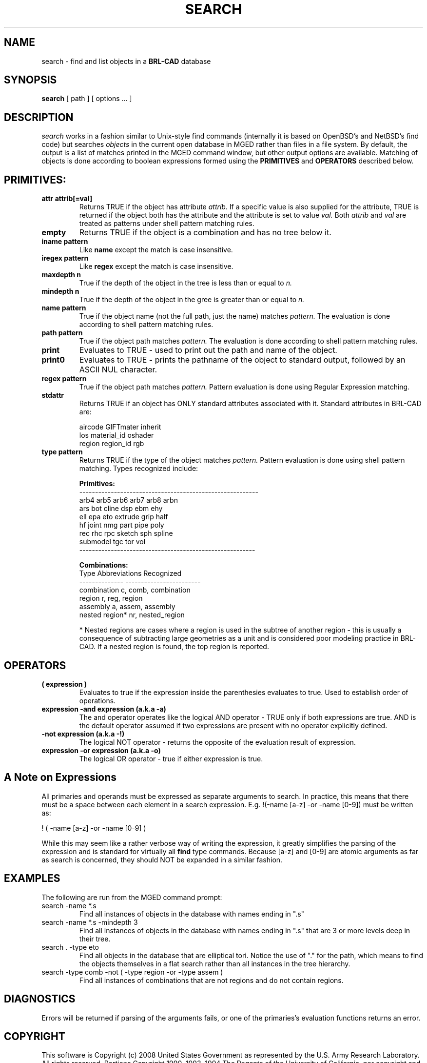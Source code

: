 .TH SEARCH 1 BRL-CAD
.\"                       S E A R C H . 1
.\" BRL-CAD
.\"
.\" Copyright (c) 2008 United States Government as represented by
.\" the U.S. Army Research Laboratory.
.\"
.\" Redistribution and use in source (Docbook format) and 'compiled'
.\" forms (PDF, PostScript, HTML, RTF, etc), with or without
.\" modification, are permitted provided that the following conditions
.\" are met:
.\"
.\" 1. Redistributions of source code (Docbook format) must retain the
.\" above copyright notice, this list of conditions and the following
.\" disclaimer.
.\"
.\" 2. Redistributions in compiled form (transformed to other DTDs,
.\" converted to PDF, PostScript, HTML, RTF, and other formats) must
.\" reproduce the above copyright notice, this list of conditions and
.\" the following disclaimer in the documentation and/or other
.\" materials provided with the distribution.
.\"
.\" 3. The name of the author may not be used to endorse or promote
.\" products derived from this documentation without specific prior
.\" written permission.
.\"
.\" THIS DOCUMENTATION IS PROVIDED BY THE AUTHOR AS IS'' AND ANY
.\" EXPRESS OR IMPLIED WARRANTIES, INCLUDING, BUT NOT LIMITED TO, THE
.\" IMPLIED WARRANTIES OF MERCHANTABILITY AND FITNESS FOR A PARTICULAR
.\" PURPOSE ARE DISCLAIMED. IN NO EVENT SHALL THE AUTHOR BE LIABLE FOR
.\" ANY DIRECT, INDIRECT, INCIDENTAL, SPECIAL, EXEMPLARY, OR
.\" CONSEQUENTIAL DAMAGES (INCLUDING, BUT NOT LIMITED TO, PROCUREMENT
.\" OF SUBSTITUTE GOODS OR SERVICES; LOSS OF USE, DATA, OR PROFITS; OR
.\" BUSINESS INTERRUPTION) HOWEVER CAUSED AND ON ANY THEORY OF
.\" LIABILITY, WHETHER IN CONTRACT, STRICT LIABILITY, OR TORT
.\" (INCLUDING NEGLIGENCE OR OTHERWISE) ARISING IN ANY WAY OUT OF THE
.\" USE OF THIS DOCUMENTATION, EVEN IF ADVISED OF THE POSSIBILITY OF
.\" SUCH DAMAGE.
.\"
.\".\".\"
.SH NAME
search \- find and list objects in a \fBBRL-CAD\fP database
.SH SYNOPSIS
.B search
[ path ]
[ options ... ]
.SH DESCRIPTION
.I search
works in a fashion similar to Unix-style find commands (internally it
is based on OpenBSD's and NetBSD's find code) but searches
.I objects
in the current open database in MGED rather than files in a
file system.  By default, the output is a list of matches printed
in the MGED command window, but other output options are available.
Matching of objects is done according to boolean expressions formed
using the
.B PRIMITIVES
and
.B OPERATORS
described below.
.LP
.SH PRIMITIVES:
.TP
.B attr attrib[=val]
Returns TRUE if the object has attribute
.I attrib.
If a specific value is also supplied for the attribute,
TRUE is returned if the object both has the attribute and
the attribute is set to value
.I val.
Both
.I attrib
and
.I val
are treated as patterns under shell pattern matching rules.
.TP
.B empty 
Returns TRUE if the object is a combination and has no tree below it.
.TP
.B iname pattern 
Like
.B name
except the match is case insensitive.
.TP
.B iregex pattern
Like
.B regex
except the match is case insensitive.
.TP
.B maxdepth n
True if the depth of the object in the tree is less than
or equal to
.I n.
.TP
.B mindepth n
True if the depth of the object in the gree is greater than
or equal to
.I n.
.TP
.B name pattern
True if the object name (not the full path, just the name) matches
.I pattern.
The evaluation is done according to shell pattern matching rules.
.TP
.B path pattern
True if the object path matches
.I pattern.
The evaluation is done according to shell pattern matching rules.
.TP
.B print 
Evaluates to TRUE - used to print out the path and name of the object.
.TP
.B print0 
Evaluates to TRUE - prints the pathname of the object to standard output, followed by an ASCII NUL character.
.TP
.B regex pattern
True if the object path matches
.I pattern.
Pattern evaluation is done using Regular Expression matching.
.TP
.B stdattr 
Returns TRUE if an object has ONLY standard attributes associated with it.  Standard attributes in BRL-CAD are:
.br
 
.br
.ta 1.5i
.br
aircode      GIFTmater      inherit
.br
los          material_id    oshader
.br
region       region_id      rgb
.br
 
.br
.TP
.B type pattern
Returns TRUE if the type of the object matches
.I pattern.
Pattern evaluation is done using shell pattern matching.  Types
recognized include:
.br
 
.br
.ta 1.5i
.br
.B Primitives:
.br
---------------------------------------------------------
.br
arb4      arb5      arb6      arb7      arb8      arbn
.br
ars       bot       cline     dsp       ebm       ehy
.br
ell       epa       eto       extrude   grip      half
.br
hf        joint     nmg       part      pipe      poly
.br
rec       rhc       rpc       sketch    sph       spline
.br
submodel  tgc       tor       vol
.br
--------------------------------------------------------
.br
 
.br
.B Combinations:
.br
     Type        Abbreviations Recognized
.br
--------------   ------------------------
.br
combination      c, comb, combination
.br
region           r, reg, region
.br
assembly         a, assem, assembly
.br
nested region*   nr, nested_region
.br
 
.br
* Nested regions are cases where a region is used
in the subtree of another region - this is usually
a consequence of subtracting large geometries as a unit and
is considered poor modeling practice in BRL-CAD. If
a nested region is found, the top region is reported.
.LP
.SH OPERATORS
.TP
.B ( expression )
Evaluates to true if the expression inside the parenthesies evaluates to true.
Used to establish order of operations.
.TP
.B expression -and expression  (a.k.a -a)
The and operator operates like the logical AND operator - TRUE only if both
expressions are true.  AND is the default
operator assumed if two expressions are present with no operator explicitly
defined.
.TP
.B -not expression (a.k.a -!)
The logical NOT operator - returns the opposite of the evaluation result of
expression.
.TP
.B expression -or expression (a.k.a -o)
The logical OR operator - true if either expression is true.

.SH A Note on Expressions
All primaries and operands must be expressed as separate arguments to search.
In practice, this means that there must be a space between each element in a
search expression.  E.g. !(-name [a-z] -or -name [0-9]) must be written as:
.LP
! ( -name [a-z] -or -name [0-9] )
.LP
While this may seem like a rather verbose way of writing the expression, it greatly
simplifies the parsing of the expression and is standard for virtually all
.B find
type commands. Because [a-z] and [0-9] are atomic arguments as far as search is concerned, they should NOT be expanded in a similar fashion.

.SH EXAMPLES
The following are run from the MGED command prompt:
.TP
search -name *.s
Find all instances of objects in the database with names ending in ".s"
.TP
search -name *.s -mindepth 3
Find all instances of objects in the database with names ending in ".s"
that are 3 or more levels deep in their tree.
.TP
search . -type eto
Find all objects in the database that are elliptical tori.  Notice the
use of "." for the path, which means to find the objects themselves in
a flat search rather than all instances in the tree hierarchy.
.TP
search -type comb -not ( -type region -or -type assem )
Find all instances of combinations that are not regions and do not contain regions.

.SH DIAGNOSTICS
Errors will be returned if parsing of the arguments fails, or one of the primaries's
evaluation functions returns an error.
.SH COPYRIGHT
This software is Copyright (c) 2008 United States Government as
represented by the U.S. Army Research Laboratory. All rights reserved.
Portions Copyright 1990, 1993, 1994 The Regents of the University of California,
per copyright and license information from OpenBSD and NetBSD.
.SH BUGS
Bugs resulting from incorrect parsing of shell pattern expressions are the
result of libbu's fnmatch.
.SH "BUG REPORTS"
Reports of bugs or problems should be submitted via electronic
mail to <devs@brlcad.org>, or via the "cadbug.sh" script.

